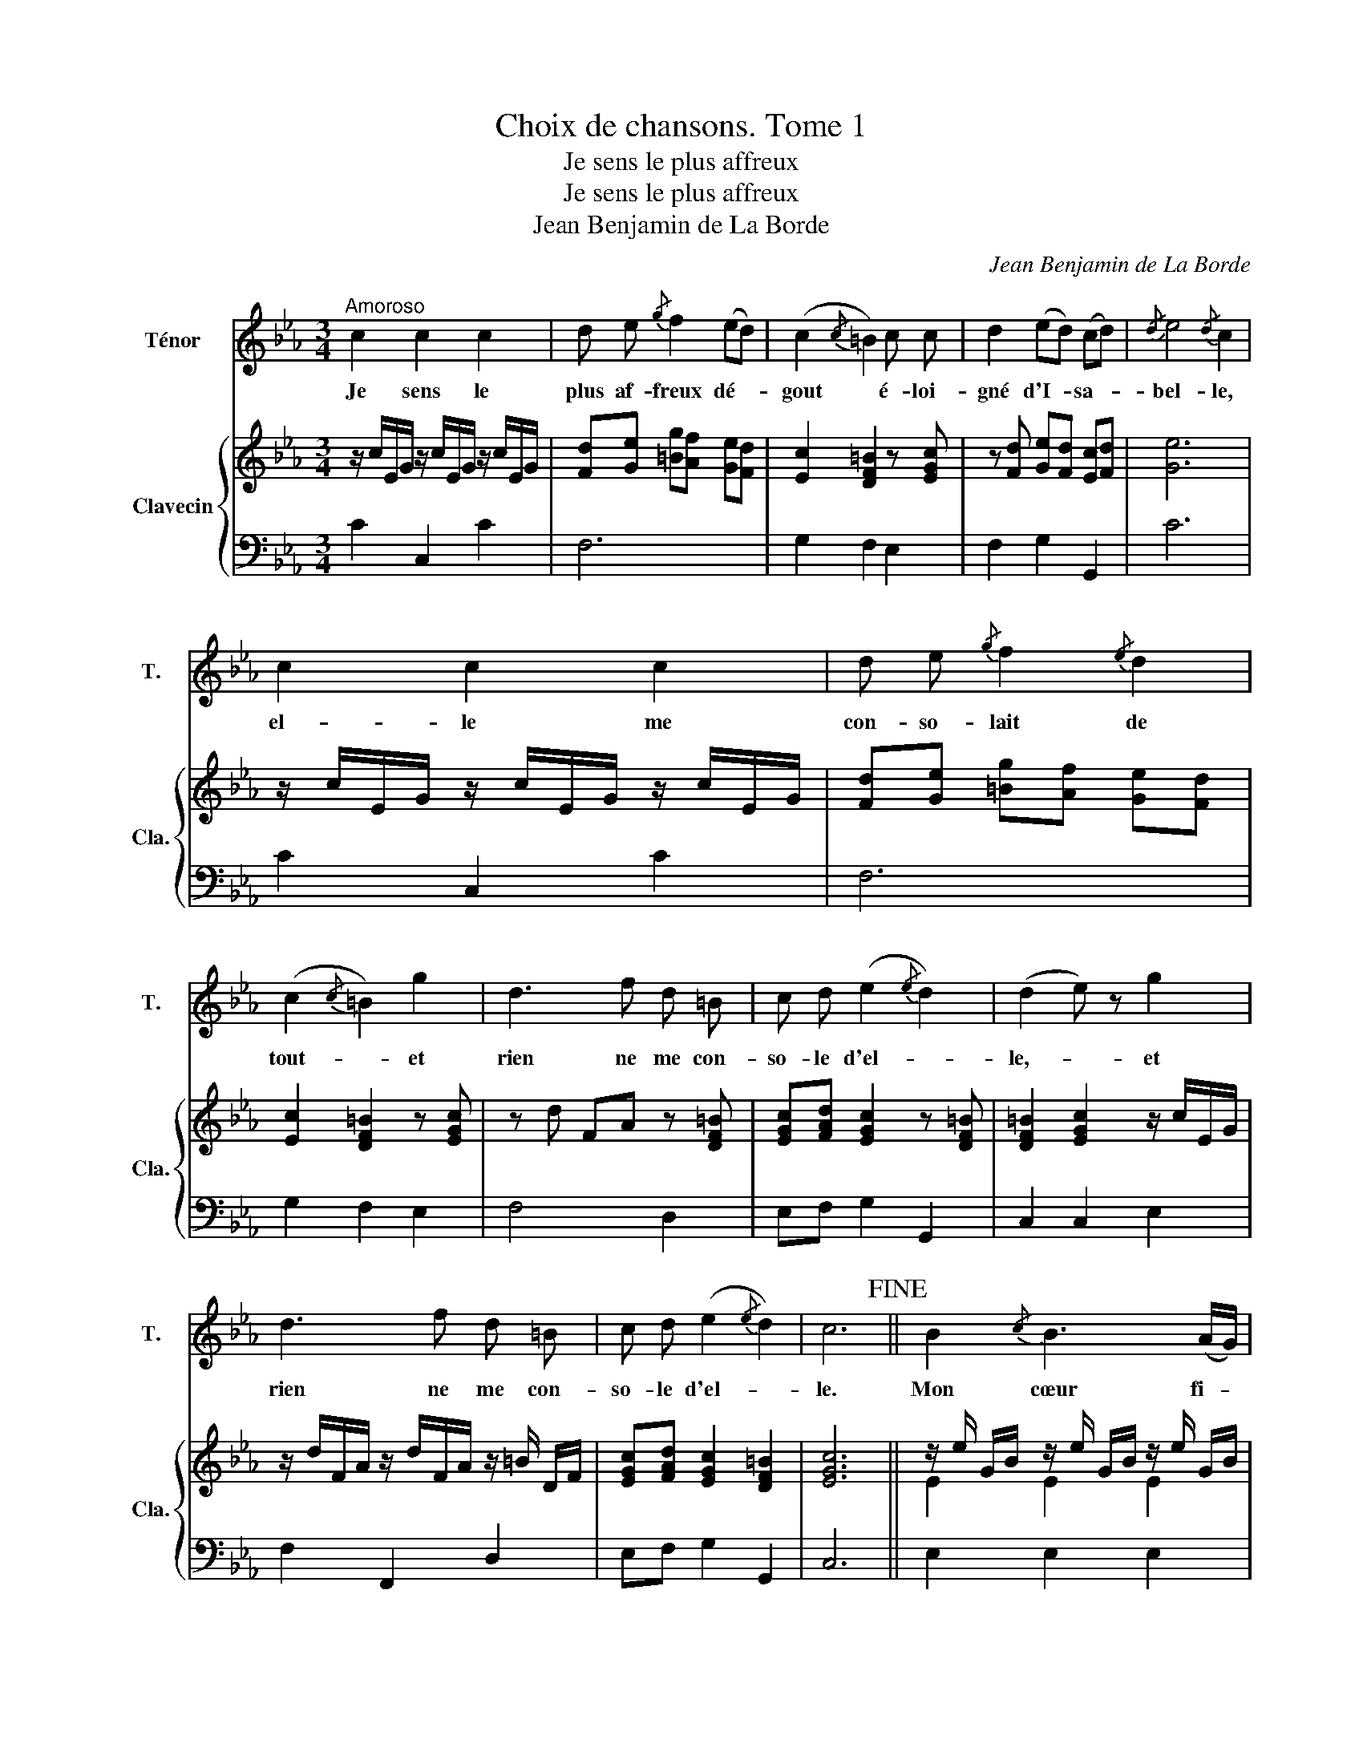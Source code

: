 X:1
T:Choix de chansons. Tome 1
T:Je sens le plus affreux
T:Je sens le plus affreux
T:Jean Benjamin de La Borde
C:Jean Benjamin de La Borde
Z:Jean Benjamin de La Borde
%%score 1 { ( 2 4 ) | ( 3 5 ) }
L:1/8
M:3/4
K:Eb
V:1 treble nm="Ténor" snm="T."
V:2 treble nm="Clavecin" snm="Cla."
V:4 treble 
V:3 bass 
V:5 bass 
V:1
"^Amoroso" c2 c2 c2 | d e{/g} f2 (ed) | (c2{/c} =B2) c c | d2 (ed) (cd) |{/d} e4{/d} c2 | %5
w: Je sens le|plus af- freux dé- *|gout * é- loi-|gné d'I- * sa- *|bel- le,|
 c2 c2 c2 | d e{/g} f2{/e} d2 | (c2{/c} =B2) g2 | d3 f d =B | c d (e2{/e} d2) | (d2 e) z g2 | %11
w: el- le me|con- so- lait de|tout- * et|rien ne me con-|so- le d'el- *|le,- _ et|
 d3 f d =B | c d (e2{/e} d2) | c6!fine! || B2{/c} B3 (A/G/) |{/G} A4 A2 | f2 B3 A |{/B} A4 G z | %18
w: rien ne me con-|so- le d'el- *|le.|Mon cœur fi- *|dè- le|en vain l'ap-|pel- le,|
 f2 B3 A |{/B} A4 G2 | (Be) B B B2 | (Af) A A A2 | (G3 A) B G |{/A} G4 F z | a2 f2 d2 | %25
w: en vain l'ap-|pel- le,|et * mon tour- ment|à * cha- que ins- tant|se * re- nou-|velle,- _|Dans un au-|
{/f} e (d/e/) B4 | a2 f3 d |{/f} e (d/e/) B4 | a2 f3 d | e2 A2 B2 | (cA) G2{/G} F2 | G4{/F} E2 | %32
w: tre sé- * jour|l'ob- jet de|mon a- * mour|ne son- ge|pas à ma|dou- * leur mor-|tel- le,|
 a2 f2 d2 |{/f} e (d/e/) B4 | a2 f2 d2 |{/f} e (d/e/) B4 | a2 f3 d | e2 A2 B2 | (ca/f/) e3 d | %39
w: Elle i- gno-|re l'ar- * deur,|qui de mon|fai- ble * cœur|vient pour ja-|mais de chas-|ser- _ _ le bon-|
 e6!D.C.! |] %40
w: heur.|
V:2
 z/ c/E/G/ z/ c/E/G/ z/ c/E/G/ | [Fd][Ge] [=Bg][Af] [Ge][Fd] | [Ec]2 [DF=B]2 z [EGc] | %3
 z [Fd] [Ge][Fd] [Ec][Fd] | [Ge]6 | z/ c/E/G/ z/ c/E/G/ z/ c/E/G/ | [Fd][Ge] [=Bg][Af] [Ge][Fd] | %7
 [Ec]2 [DF=B]2 z [EGc] | z d FA z [DF=B] | [EGc][FAd] [EGc]2 z [DF=B] | [DF=B]2 [EGc]2 z/ c/E/G/ | %11
 z/ d/F/A/ z/ d/F/A/ z/ =B/ D/F/ | [EGc][FAd] [EGc]2 [DF=B]2 | [EGc]6 || %14
 z/ e/ G/B/ z/ e/ G/B/ z/ e/ G/B/ | z/ f/ A/c/ z/ f/ A/c/ z/ f/ A/c/ | %16
 z/ f/ A/B/ z/ f/ A/B/ z/ f/ A/B/ | z/ f/ A/B/ z/ f/ A/B/ z/ e/ G/B/ | %18
 z/ f/ A/B/ z/ f/ A/B/ z/ f/ A/B/ | z/ f/ A/B/ z/ f/ A/B/ z/ e/ G/B/ | %20
 z/ E/[I:staff +1]B,/[I:staff -1]E/ z/ E/[I:staff +1]B,/[I:staff -1]E/ z/ E/[I:staff +1]B,/[I:staff -1]E/ | %21
 z/ D/[I:staff +1]A,/[I:staff -1]D/ z/ D/[I:staff +1]A,/[I:staff -1]D/ z/ D/[I:staff +1]A,/[I:staff -1]D/ | %22
 z/ E/[I:staff +1] G,/B,/[I:staff -1] z/ E/[I:staff +1] G,/B,/[I:staff -1] z/ E/[I:staff +1] G,/B,/ | %23
[I:staff -1] E4 D2 | z [DFB] z [DFB] z [DFB] | z [EGB] z [EGB] z [EGB] | z [DFB] z [DFB] z [DFB] | %27
 z [EGB] z [EGB] z [EGB] | z [DFB] z [DFB] z [DFB] | z [EGB] z [DFB] z [EGB] | %30
 z [FAc] z [EGB] z [DFA] | [EGB]6 | z/ B/D/F/ z/ B/D/F/ z/ B/D/F/ | z/ B/E/G/ z/ B/E/G/ z/ B/E/G/ | %34
 z/ B/D/F/ z/ B/D/F/ z/ B/D/F/ | z/ B/E/G/ z/ B/E/G/ z/ B/E/G/ | z/ B/D/F/ z/ B/D/F/ z/ B/D/F/ | %37
 z/ B/E/G/ z/ B/D/F/ z/ B/E/G/ | z/ c/F/A/ z/ B/E/G/ (5:4:2z/ !//![DFA]2 | [EGB]6 |] %40
V:3
 C2 C,2 C2 | F,6 | G,2 F,2 E,2 | F,2 G,2 G,,2 | C6 | C2 C,2 C2 | F,6 | G,2 F,2 E,2 | F,4 D,2 | %9
 E,F, G,2 G,,2 | C,2 C,2 E,2 | F,2 F,,2 D,2 | E,F, G,2 G,,2 | C,6 || E,2 E,2 E,2 | E,2 E,2 E,2 | %16
[I:staff -1] E2[I:staff +1] D,2[I:staff -1] E2 | E2[I:staff +1] E,2[I:staff -1] E2 | %18
 D2[I:staff +1] D,2[I:staff -1] D2 | E2[I:staff +1] E,2[I:staff -1] E2 |[I:staff +1] G,2 G,,2 G,2 | %21
 F,2 F,,2 F,2 | E,2 E,,2 E,2 | B,,6 | D, z F, z A, z | G, z E, z B,, z | D, z G, z A, z | %27
 G, z E, z B,, z | D, z F, z A, z | G, z F, z G, z | A, z B, z B,, z | E,6 | D,2 F,2 A,2 | %33
 G,2 E,2 B,,2 | D,2 F,2 A,2 | G,2 E,2 B,,2 | D,2 F,2 A,2 | G,2 F,2 G,2 | A,2 B,2 B,,2 | E,6 |] %40
V:4
 x6 | x6 | x6 | x6 | x6 | x6 | x6 | x6 | x6 | x6 | x6 | x6 | x6 | x6 || E2 E2 E2 | E2 E2 E2 | x6 | %17
 x6 | x6 | x6 | x6 | x6 | x6 | x6 | x6 | x6 | x6 | x6 | x6 | x6 | x6 | x6 | x6 | x6 | x6 | x6 | %36
 x6 | x6 | x6 | x6 |] %40
V:5
 x6 | x6 | x6 | x6 | x6 | x6 | x6 | x6 | x6 | x6 | x6 | x6 | x6 | x6 || x6 | x6 | x6 | x6 | x6 | %19
 x6 | x6 | x6 | x6 | G,4 F,2 | x6 | x6 | x6 | x6 | x6 | x6 | x6 | x6 | x6 | x6 | x6 | x6 | x6 | %37
 x6 | x6 | x6 |] %40

